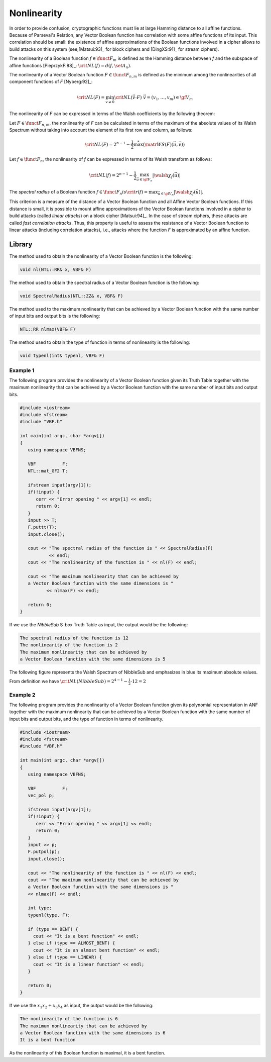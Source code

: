 ************
Nonlinearity
************

In order to provide confusion, cryptographic functions must lie at large Hamming distance to all affine functions. Because of Parseval's Relation, any Vector Boolean function has correlation with some affine functions of its input. This correlation should be small: the existence of affine approximations of the Boolean functions involved in a cipher allows to build attacks on this system (see,[Matsui:93]_ for block ciphers and [DingXS:91]_ for stream ciphers).

The nonlinearity of a Boolean function :math:`f \in \funct{F}_{m}` is defined as the Hamming distance between *f* and the subspace of affine functions [PieprzykF:88]_: :math:`\crit{NL}(f)=d(f,\set{A}_n)`.

The nonlinearity of a Vector Boolean function :math:`F \in \funct{F}_{n,m}` is defined as the minimum among the nonlinearities of all component functions of *F* [Nyberg:92]_:

.. math::

    \crit{NL}(F)=\min_{\vec{v} \neq \vec{0}} \crit{NL}(\vec{v} \cdot F) \ \ \vec{v}=(v_1,\dots,v_m) \in \gf{V_m} 

The nonlinearity of *F* can be expressed in terms of the Walsh coefficients by the following theorem:

Let :math:`F \in \funct{F}_{n,m}`, the nonlinearity of *F* can be calculated in terms of the maximum of the absolute values of its Walsh Spectrum without taking into account the element of its first row and column, as follows:

.. math::

    \crit{NL}(F) = 2^{n-1}-\frac{1}{2} \stackrel{*}{\max}(\matr{WS}(F)(\vec{u},\vec{v})) 

Let :math:`f \in \funct{F}_n`, the nonlinearity of *f* can be expressed in terms of its Walsh transform as follows:

.. math::

    \crit{NL}(f)=2^{n-1}-\frac{1}{2}\max_{\vec{u} \in \gf{V_n}} |\walsh{\chi}_f(\vec{u})| 

The *spectral radius* of a Boolean function :math:`f \in \funct{F}_n$ is $\crit{r}(f) = \max_{\vec{u} \in \gf{V_n}} |\walsh{\chi}_f(\vec{u})|`.

This criterion is a measure of the distance of a Vector Boolean function and all
Affine Vector Boolean functions. If this distance is small, it is possible to mount
affine approximations of the Vector Boolean functions involved in a cipher
to build attacks (called *linear attacks*) on a block cipher [Matsui:94]_. In the case of stream ciphers, these attacks are called *fast correlation attacks*. Thus, this property is useful 
to assess the resistance of a Vector Boolean function to linear attacks (including correlation attacks), i.e., attacks where the function *F* is approximated by an affine function. 

Library
=======

The method used to obtain the nonlinearity of a Vector Boolean function is the following:

.. code-block:: c

	void nl(NTL::RR& x, VBF& F)

The method used to obtain the spectral radius of a Vector Boolean function is the following:

.. code-block:: c

	void SpectralRadius(NTL::ZZ& x, VBF& F)

The method used to the maximum nonlinearity that can be achieved by a Vector Boolean function with the same number of input bits and output bits is the following:

.. code-block:: c

	NTL::RR nlmax(VBF& F)

The method used to obtain the type of function in terms of nonlinearity is the following:

.. code-block:: c

	void typenl(int& typenl, VBF& F)

Example 1
---------

The following program provides the nonlinearity of a Vector Boolean function given its Truth Table together with the maximum nonlinearity that can be achieved by a Vector Boolean function with the same number of input bits and output bits.

.. code-block:: c

	#include <iostream>
	#include <fstream>
	#include "VBF.h"

	int main(int argc, char *argv[])
	{
	   using namespace VBFNS;

	   VBF          F;
	   NTL::mat_GF2 T;

	   ifstream input(argv[1]);
	   if(!input) {
	      cerr << "Error opening " << argv[1] << endl;
	      return 0;
	   }
	   input >> T;
	   F.puttt(T);
	   input.close();

	   cout << "The spectral radius of the function is " << SpectralRadius(F) 
	           << endl;
	   cout << "The nonlinearity of the function is " << nl(F) << endl;

	   cout << "The maximum nonlinearity that can be achieved by 
	   a Vector Boolean function with the same dimensions is " 
	          << nlmax(F) << endl;

	   return 0;
	}

If we use the *NibbleSub* S-box Truth Table as input, the output would be the following:

.. code-block:: console

	The spectral radius of the function is 12
	The nonlinearity of the function is 2
	The maximum nonlinearity that can be achieved by 
	a Vector Boolean function with the same dimensions is 5

The following figure represents the Walsh Spectrum of NibbleSub and emphasizes in blue its maximum absolute values.

.. image:: /images/nl.png
   :width: 750 px
   :align: center

From definition we have :math:`\crit{NL}(NibbleSub)=2^{4-1}-\frac{1}{2} \cdot 12 = 2`

Example 2
---------

The following program provides the nonlinearity of a Vector Boolean function given its polynomial representation in ANF together with the maximum nonlinearity that can be achieved by a Vector Boolean function with the same number of input bits and output bits, and the type of function in terms of nonlinearity.

.. code-block:: c

	#include <iostream>
	#include <fstream>
	#include "VBF.h"

	int main(int argc, char *argv[])
	{
	   using namespace VBFNS;

	   VBF          F;
	   vec_pol p;

	   ifstream input(argv[1]);
	   if(!input) {
	      cerr << "Error opening " << argv[1] << endl;
	      return 0;
	   }
	   input >> p;
	   F.putpol(p);
	   input.close();

	   cout << "The nonlinearity of the function is " << nl(F) << endl;
	   cout << "The maximum nonlinearity that can be achieved by 
	   a Vector Boolean function with the same dimensions is " 
	   << nlmax(F) << endl;

	   int type;
	   typenl(type, F);

	   if (type == BENT) {
	     cout << "It is a bent function" << endl;
	   } else if (type == ALMOST_BENT) {
	     cout << "It is an almost bent function" << endl;
	   } else if (type == LINEAR) {
	     cout << "It is a linear function" << endl;
	   }

	   return 0;
	}     

If we use the :math:`x_1x_2+x_3x_4` as input, the output would be the following:

.. code-block:: console

	The nonlinearity of the function is 6
	The maximum nonlinearity that can be achieved by 
	a Vector Boolean function with the same dimensions is 6
	It is a bent function

As the nonlinearity of this Boolean function is maximal, it is a bent function.
